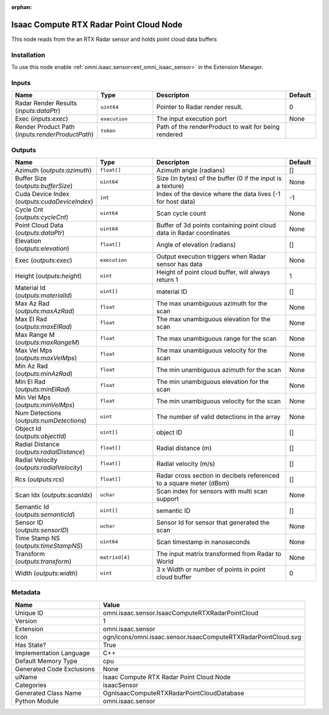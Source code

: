 .. _omni_isaac_sensor_IsaacComputeRTXRadarPointCloud_1:

.. _omni_isaac_sensor_IsaacComputeRTXRadarPointCloud:

.. ================================================================================
.. THIS PAGE IS AUTO-GENERATED. DO NOT MANUALLY EDIT.
.. ================================================================================

:orphan:

.. meta::
    :title: Isaac Compute RTX Radar Point Cloud Node
    :keywords: lang-en omnigraph node isaacSensor sensor isaac-compute-r-t-x-radar-point-cloud


Isaac Compute RTX Radar Point Cloud Node
========================================

.. <description>

This node reads from the an RTX Radar sensor and holds point cloud data buffers

.. </description>


Installation
------------

To use this node enable :ref:`omni.isaac.sensor<ext_omni_isaac_sensor>` in the Extension Manager.


Inputs
------
.. csv-table::
    :header: "Name", "Type", "Descripton", "Default"
    :widths: 20, 20, 50, 10

    "Radar Render Results (*inputs:dataPtr*)", "``uint64``", "Pointer to Radar render result.", "0"
    "Exec (*inputs:exec*)", "``execution``", "The input execution port", "None"
    "Render Product Path (*inputs:renderProductPath*)", "``token``", "Path of the renderProduct to wait for being rendered", ""


Outputs
-------
.. csv-table::
    :header: "Name", "Type", "Descripton", "Default"
    :widths: 20, 20, 50, 10

    "Azimuth (*outputs:azimuth*)", "``float[]``", "Azimuth angle (radians)", "[]"
    "Buffer Size (*outputs:bufferSize*)", "``uint64``", "Size (in bytes) of the buffer (0 if the input is a texture)", "None"
    "Cuda Device Index (*outputs:cudaDeviceIndex*)", "``int``", "Index of the device where the data lives (-1 for host data)", "-1"
    "Cycle Cnt (*outputs:cycleCnt*)", "``uint64``", "Scan cycle count", "None"
    "Point Cloud Data (*outputs:dataPtr*)", "``uint64``", "Buffer of 3d points containing point cloud data in Radar coordinates", "None"
    "Elevation (*outputs:elevation*)", "``float[]``", "Angle of elevation (radians)", "[]"
    "Exec (*outputs:exec*)", "``execution``", "Output execution triggers when Radar sensor has data", "None"
    "Height (*outputs:height*)", "``uint``", "Height of point cloud buffer, will always return 1", "1"
    "Material Id (*outputs:materialId*)", "``uint[]``", "material ID", "[]"
    "Max Az Rad (*outputs:maxAzRad*)", "``float``", "The max unambiguous azimuth for the scan", "None"
    "Max El Rad (*outputs:maxElRad*)", "``float``", "The max unambiguous elevation for the scan", "None"
    "Max Range M (*outputs:maxRangeM*)", "``float``", "The max unambiguous range for the scan", "None"
    "Max Vel Mps (*outputs:maxVelMps*)", "``float``", "The max unambiguous velocity for the scan", "None"
    "Min Az Rad (*outputs:minAzRad*)", "``float``", "The min unambiguous azimuth for the scan", "None"
    "Min El Rad (*outputs:minElRad*)", "``float``", "The min unambiguous elevation for the scan", "None"
    "Min Vel Mps (*outputs:minVelMps*)", "``float``", "The min unambiguous velocity for the scan", "None"
    "Num Detections (*outputs:numDetections*)", "``uint``", "The number of valid detections in the array", "None"
    "Object Id (*outputs:objectId*)", "``uint[]``", "object ID", "[]"
    "Radial Distance (*outputs:radialDistance*)", "``float[]``", "Radial distance (m)", "[]"
    "Radial Velocity (*outputs:radialVelocity*)", "``float[]``", "Radial velocity (m/s)", "[]"
    "Rcs (*outputs:rcs*)", "``float[]``", "Radar cross section in decibels referenced to a square meter (dBsm)", "[]"
    "Scan Idx (*outputs:scanIdx*)", "``uchar``", "Scan index for sensors with multi scan support", "None"
    "Semantic Id (*outputs:semanticId*)", "``uint[]``", "semantic ID", "[]"
    "Sensor ID (*outputs:sensorID*)", "``uchar``", "Sensor Id for sensor that generated the scan", "None"
    "Time Stamp NS (*outputs:timeStampNS*)", "``uint64``", "Scan timestamp in nanoseconds", "None"
    "Transform (*outputs:transform*)", "``matrixd[4]``", "The input matrix transformed from Radar to World", "None"
    "Width (*outputs:width*)", "``uint``", "3 x Width or number of points in point cloud buffer", "0"


Metadata
--------
.. csv-table::
    :header: "Name", "Value"
    :widths: 30,70

    "Unique ID", "omni.isaac.sensor.IsaacComputeRTXRadarPointCloud"
    "Version", "1"
    "Extension", "omni.isaac.sensor"
    "Icon", "ogn/icons/omni.isaac.sensor.IsaacComputeRTXRadarPointCloud.svg"
    "Has State?", "True"
    "Implementation Language", "C++"
    "Default Memory Type", "cpu"
    "Generated Code Exclusions", "None"
    "uiName", "Isaac Compute RTX Radar Point Cloud Node"
    "Categories", "isaacSensor"
    "Generated Class Name", "OgnIsaacComputeRTXRadarPointCloudDatabase"
    "Python Module", "omni.isaac.sensor"

